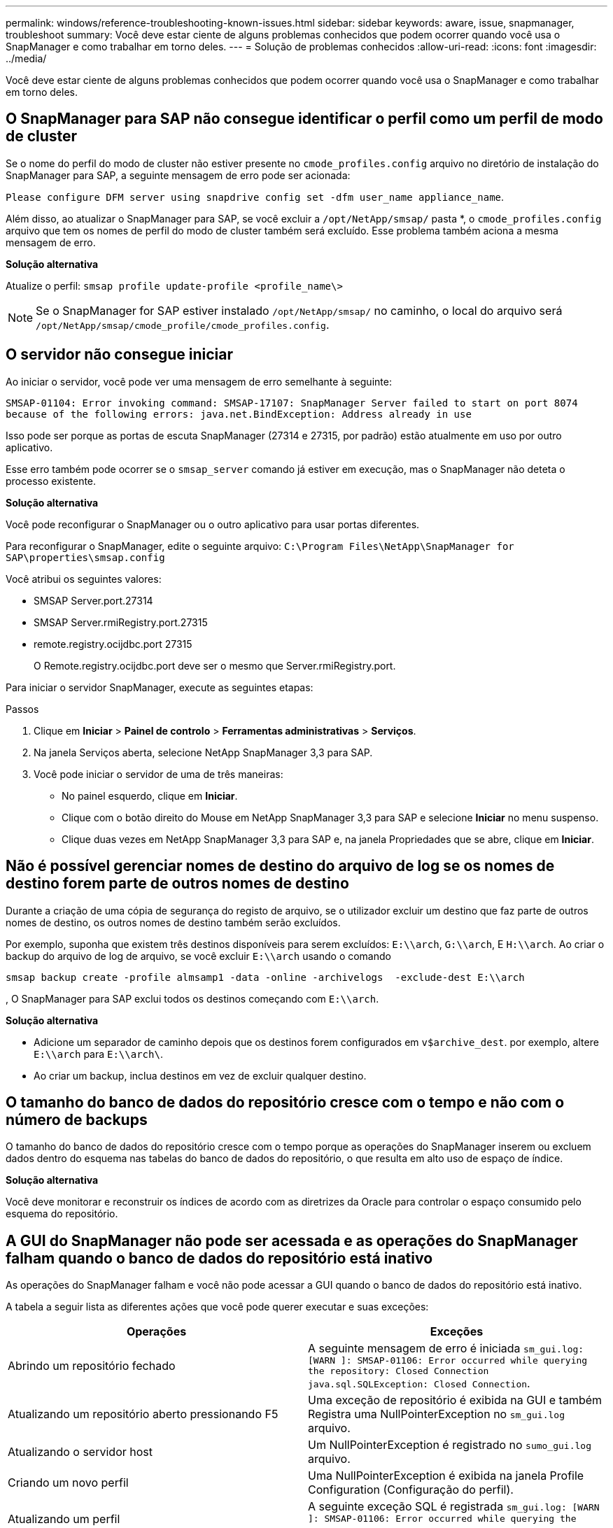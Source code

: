 ---
permalink: windows/reference-troubleshooting-known-issues.html 
sidebar: sidebar 
keywords: aware, issue, snapmanager, troubleshoot 
summary: Você deve estar ciente de alguns problemas conhecidos que podem ocorrer quando você usa o SnapManager e como trabalhar em torno deles. 
---
= Solução de problemas conhecidos
:allow-uri-read: 
:icons: font
:imagesdir: ../media/


[role="lead"]
Você deve estar ciente de alguns problemas conhecidos que podem ocorrer quando você usa o SnapManager e como trabalhar em torno deles.



== O SnapManager para SAP não consegue identificar o perfil como um perfil de modo de cluster

Se o nome do perfil do modo de cluster não estiver presente no `cmode_profiles.config` arquivo no diretório de instalação do SnapManager para SAP, a seguinte mensagem de erro pode ser acionada:

`Please configure DFM server using snapdrive config set -dfm user_name appliance_name`.

Além disso, ao atualizar o SnapManager para SAP, se você excluir a `/opt/NetApp/smsap/` pasta *, o `cmode_profiles.config` arquivo que tem os nomes de perfil do modo de cluster também será excluído. Esse problema também aciona a mesma mensagem de erro.

*Solução alternativa*

Atualize o perfil: `smsap profile update-profile <profile_name\>`


NOTE: Se o SnapManager for SAP estiver instalado `/opt/NetApp/smsap/` no caminho, o local do arquivo será `/opt/NetApp/smsap/cmode_profile/cmode_profiles.config`.



== O servidor não consegue iniciar

Ao iniciar o servidor, você pode ver uma mensagem de erro semelhante à seguinte:

`SMSAP-01104: Error invoking command: SMSAP-17107: SnapManager Server failed to start on port 8074 because of the following errors: java.net.BindException: Address already in use`

Isso pode ser porque as portas de escuta SnapManager (27314 e 27315, por padrão) estão atualmente em uso por outro aplicativo.

Esse erro também pode ocorrer se o `smsap_server` comando já estiver em execução, mas o SnapManager não deteta o processo existente.

*Solução alternativa*

Você pode reconfigurar o SnapManager ou o outro aplicativo para usar portas diferentes.

Para reconfigurar o SnapManager, edite o seguinte arquivo: `C:\Program Files\NetApp\SnapManager for SAP\properties\smsap.config`

Você atribui os seguintes valores:

* SMSAP Server.port.27314
* SMSAP Server.rmiRegistry.port.27315
* remote.registry.ocijdbc.port 27315
+
O Remote.registry.ocijdbc.port deve ser o mesmo que Server.rmiRegistry.port.



Para iniciar o servidor SnapManager, execute as seguintes etapas:

.Passos
. Clique em *Iniciar* > *Painel de controlo* > *Ferramentas administrativas* > *Serviços*.
. Na janela Serviços aberta, selecione NetApp SnapManager 3,3 para SAP.
. Você pode iniciar o servidor de uma de três maneiras:
+
** No painel esquerdo, clique em *Iniciar*.
** Clique com o botão direito do Mouse em NetApp SnapManager 3,3 para SAP e selecione *Iniciar* no menu suspenso.
** Clique duas vezes em NetApp SnapManager 3,3 para SAP e, na janela Propriedades que se abre, clique em *Iniciar*.






== Não é possível gerenciar nomes de destino do arquivo de log se os nomes de destino forem parte de outros nomes de destino

Durante a criação de uma cópia de segurança do registo de arquivo, se o utilizador excluir um destino que faz parte de outros nomes de destino, os outros nomes de destino também serão excluídos.

Por exemplo, suponha que existem três destinos disponíveis para serem excluídos: `E:\\arch`, `G:\\arch`, E `H:\\arch`. Ao criar o backup do arquivo de log de arquivo, se você excluir `E:\\arch` usando o comando

[listing]
----
smsap backup create -profile almsamp1 -data -online -archivelogs  -exclude-dest E:\\arch
----
, O SnapManager para SAP exclui todos os destinos começando com `E:\\arch`.

*Solução alternativa*

* Adicione um separador de caminho depois que os destinos forem configurados em `v$archive_dest`. por exemplo, altere `E:\\arch` para `E:\\arch\`.
* Ao criar um backup, inclua destinos em vez de excluir qualquer destino.




== O tamanho do banco de dados do repositório cresce com o tempo e não com o número de backups

O tamanho do banco de dados do repositório cresce com o tempo porque as operações do SnapManager inserem ou excluem dados dentro do esquema nas tabelas do banco de dados do repositório, o que resulta em alto uso de espaço de índice.

*Solução alternativa*

Você deve monitorar e reconstruir os índices de acordo com as diretrizes da Oracle para controlar o espaço consumido pelo esquema do repositório.



== A GUI do SnapManager não pode ser acessada e as operações do SnapManager falham quando o banco de dados do repositório está inativo

As operações do SnapManager falham e você não pode acessar a GUI quando o banco de dados do repositório está inativo.

A tabela a seguir lista as diferentes ações que você pode querer executar e suas exceções:

|===
| Operações | Exceções 


 a| 
Abrindo um repositório fechado
 a| 
A seguinte mensagem de erro é iniciada `sm_gui.log: [WARN ]: SMSAP-01106: Error occurred while querying the repository: Closed Connection java.sql.SQLException: Closed Connection`.



 a| 
Atualizando um repositório aberto pressionando F5
 a| 
Uma exceção de repositório é exibida na GUI e também Registra uma NullPointerException no `sm_gui.log` arquivo.



 a| 
Atualizando o servidor host
 a| 
Um NullPointerException é registrado no `sumo_gui.log` arquivo.



 a| 
Criando um novo perfil
 a| 
Uma NullPointerException é exibida na janela Profile Configuration (Configuração do perfil).



 a| 
Atualizando um perfil
 a| 
A seguinte exceção SQL é registrada `sm_gui.log: [WARN ]: SMSAP-01106: Error occurred while querying the repository: Closed Connection` em .



 a| 
Aceder a uma cópia de segurança
 a| 
A seguinte mensagem de erro é iniciada `sm_gui.log: Failed to lazily initialize a collection`.



 a| 
Exibindo propriedades de clone
 a| 
A seguinte mensagem de erro é iniciada `sm_gui.log` e `sumo_gui.log: Failed to lazily initialize a collection`.

|===
*Solução alternativa*

Você deve garantir que o banco de dados do repositório esteja sendo executado quando quiser acessar a GUI ou executar quaisquer operações do SnapManager.



== Não é possível criar arquivos temporários para o banco de dados clonado

Quando os arquivos temporários de espaço de tabela do banco de dados de destino são colocados em pontos de montagem diferentes do ponto de montagem dos arquivos de dados, a operação de criação de clone é bem-sucedida, mas o SnapManager não consegue criar arquivos temporários para o banco de dados clonado.

*Solução alternativa*

Você deve executar um dos seguintes procedimentos:

* Certifique-se de que o banco de dados de destino é definido de modo que os arquivos temporários sejam colocados no mesmo ponto de montagem que o dos arquivos de dados.
* Crie ou adicione manualmente arquivos temporários no banco de dados clonado.




== O backup do banco de dados do Data Guard Standby falha

Se qualquer local de registo de arquivo estiver configurado com o nome de serviço da base de dados principal, a cópia de segurança da base de dados em espera do Data Guard falha.

*Solução alternativa*

Na GUI, você deve limpar *especificar local de Registro de arquivo externo* correspondente ao nome do serviço do banco de dados principal.
